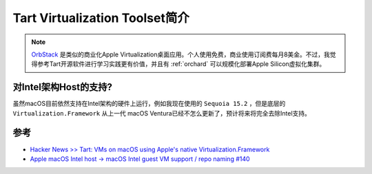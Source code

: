 .. _intro_tart:

=================================
Tart Virtualization Toolset简介
=================================

.. note::

   `OrbStack <https://orbstack.dev/>`_ 是类似的商业化Apple Virtualization桌面应用。个人使用免费，商业使用订阅费每月8美金。不过，我觉得参考Tart开源软件进行学习实践更有价值，并且有 :ref:`orchard` 可以规模化部署Apple Silicon虚拟化集群。

对Intel架构Host的支持?
========================

虽然macOS目前依然支持在Intel架构的硬件上运行，例如我现在使用的 ``Sequoia 15.2`` ，但是底层的 ``Virtualization.Framework`` 从上一代 macOS Ventura已经不怎么更新了，预计将来将完全去除Intel支持。

参考
=======

- `Hacker News >> Tart: VMs on macOS using Apple's native Virtualization.Framework <https://news.ycombinator.com/item?id=39059100>`_
- `Apple macOS Intel host -> macOS Intel guest VM support / repo naming #140 <https://github.com/cirruslabs/tart/issues/140>`_
